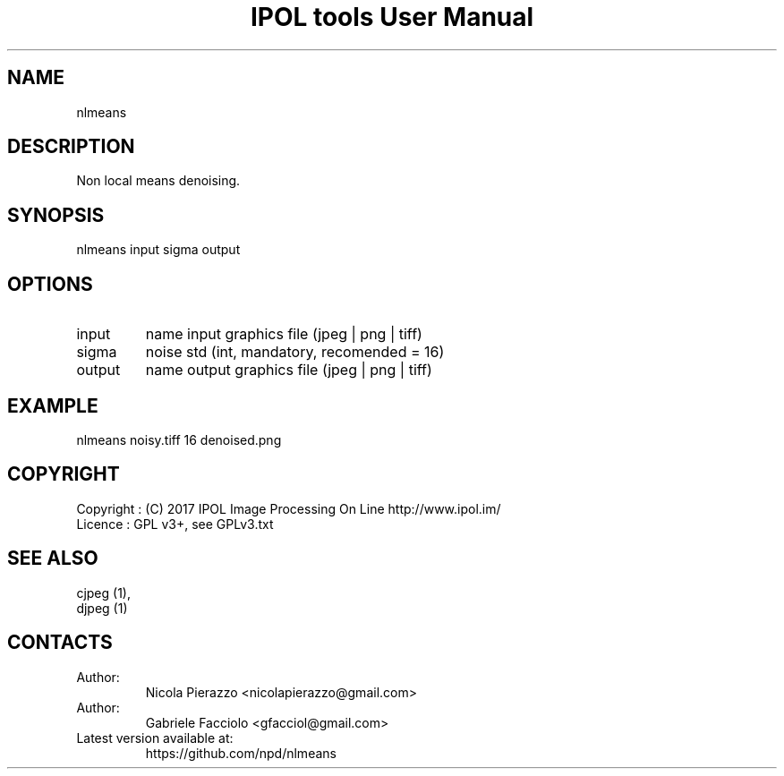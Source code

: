 .TH "IPOL tools User Manual" 1 "03 Feb 2018" "IPOL documentation"

.SH NAME
nlmeans

.SH DESCRIPTION
Non local means denoising.

.SH SYNOPSIS
nlmeans input sigma output

.SH OPTIONS
.TP
input
name input graphics file (jpeg | png | tiff)
.TP
sigma
noise std (int, mandatory, recomended = 16)
.TP
output
name output graphics file (jpeg | png | tiff)

.SH EXAMPLE
nlmeans noisy.tiff 16 denoised.png

.SH COPYRIGHT
Copyright : (C) 2017 IPOL Image Processing On Line http://www.ipol.im/
 Licence   : GPL v3+, see GPLv3.txt

.SH SEE ALSO
 cjpeg (1),
 djpeg (1)

.SH CONTACTS
.TP
Author:
Nicola Pierazzo <nicolapierazzo@gmail.com>
.TP
Author:
Gabriele Facciolo <gfacciol@gmail.com>
.TP
Latest version available at:
https://github.com/npd/nlmeans
